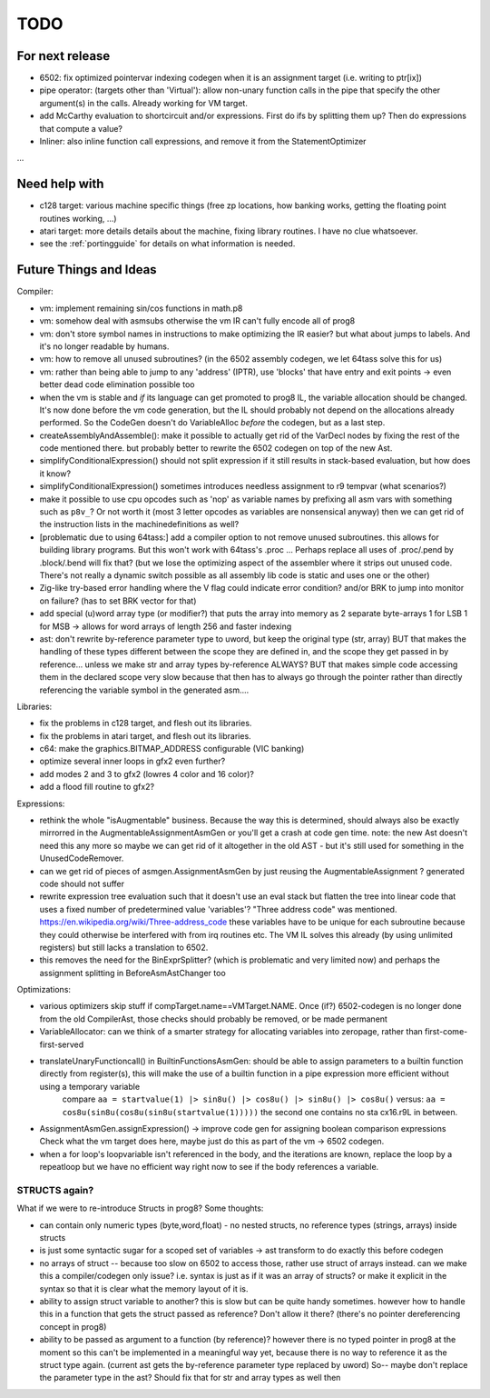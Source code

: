 TODO
====

For next release
^^^^^^^^^^^^^^^^
- 6502: fix optimized pointervar indexing codegen when it is an assignment target (i.e. writing to ptr[ix])
- pipe operator: (targets other than 'Virtual'): allow non-unary function calls in the pipe that specify the other argument(s) in the calls.  Already working for VM target.
- add McCarthy evaluation to shortcircuit and/or expressions. First do ifs by splitting them up? Then do expressions that compute a value?
- Inliner: also inline function call expressions, and remove it from the StatementOptimizer
...


Need help with
^^^^^^^^^^^^^^
- c128 target: various machine specific things (free zp locations, how banking works, getting the floating point routines working, ...)
- atari target: more details details about the machine, fixing library routines. I have no clue whatsoever.
- see the :ref:`portingguide` for details on what information is needed.


Future Things and Ideas
^^^^^^^^^^^^^^^^^^^^^^^
Compiler:

- vm: implement remaining sin/cos functions in math.p8
- vm: somehow deal with asmsubs otherwise the vm IR can't fully encode all of prog8
- vm: don't store symbol names in instructions to make optimizing the IR easier? but what about jumps to labels. And it's no longer readable by humans.
- vm: how to remove all unused subroutines? (in the 6502 assembly codegen, we let 64tass solve this for us)
- vm: rather than being able to jump to any 'address' (IPTR), use 'blocks' that have entry and exit points -> even better dead code elimination possible too
- when the vm is stable and *if* its language can get promoted to prog8 IL, the variable allocation should be changed.
  It's now done before the vm code generation, but the IL should probably not depend on the allocations already performed.
  So the CodeGen doesn't do VariableAlloc *before* the codegen, but as a last step.
- createAssemblyAndAssemble(): make it possible to actually get rid of the VarDecl nodes by fixing the rest of the code mentioned there.
  but probably better to rewrite the 6502 codegen on top of the new Ast.
- simplifyConditionalExpression() should not split expression if it still results in stack-based evaluation, but how does it know?
- simplifyConditionalExpression() sometimes introduces needless assignment to r9 tempvar (what scenarios?)
- make it possible to use cpu opcodes such as 'nop' as variable names by prefixing all asm vars with something such as ``p8v_``? Or not worth it (most 3 letter opcodes as variables are nonsensical anyway)
  then we can get rid of the instruction lists in the machinedefinitions as well?
- [problematic due to using 64tass:] add a compiler option to not remove unused subroutines. this allows for building library programs. But this won't work with 64tass's .proc ...
  Perhaps replace all uses of .proc/.pend by .block/.bend will fix that?
  (but we lose the optimizing aspect of the assembler where it strips out unused code.
  There's not really a dynamic switch possible as all assembly lib code is static and uses one or the other)
- Zig-like try-based error handling where the V flag could indicate error condition? and/or BRK to jump into monitor on failure? (has to set BRK vector for that)
- add special (u)word array type (or modifier?) that puts the array into memory as 2 separate byte-arrays 1 for LSB 1 for MSB -> allows for word arrays of length 256 and faster indexing
- ast: don't rewrite by-reference parameter type to uword, but keep the original type (str, array)
  BUT that makes the handling of these types different between the scope they are defined in, and the
  scope they get passed in by reference...  unless we make str and array types by-reference ALWAYS? BUT that
  makes simple code accessing them in the declared scope very slow because that then has to always go through
  the pointer rather than directly referencing the variable symbol in the generated asm....


Libraries:

- fix the problems in c128 target, and flesh out its libraries.
- fix the problems in atari target, and flesh out its libraries.
- c64: make the graphics.BITMAP_ADDRESS configurable (VIC banking)
- optimize several inner loops in gfx2 even further?
- add modes 2 and 3 to gfx2 (lowres 4 color and 16 color)?
- add a flood fill routine to gfx2?


Expressions:

- rethink the whole "isAugmentable" business.  Because the way this is determined, should always also be exactly mirrorred in the AugmentableAssignmentAsmGen or you'll get a crash at code gen time.
  note: the new Ast doesn't need this any more so maybe we can get rid of it altogether in the old AST - but it's still used for something in the UnusedCodeRemover.
- can we get rid of pieces of asmgen.AssignmentAsmGen by just reusing the AugmentableAssignment ? generated code should not suffer
- rewrite expression tree evaluation such that it doesn't use an eval stack but flatten the tree into linear code that uses a fixed number of predetermined value 'variables'?
  "Three address code" was mentioned.  https://en.wikipedia.org/wiki/Three-address_code
  these variables have to be unique for each subroutine because they could otherwise be interfered with from irq routines etc.
  The VM IL solves this already (by using unlimited registers) but still lacks a translation to 6502.
- this removes the need for the BinExprSplitter? (which is problematic and very limited now)
  and perhaps the assignment splitting in  BeforeAsmAstChanger  too

Optimizations:

- various optimizers skip stuff if compTarget.name==VMTarget.NAME.  Once (if?) 6502-codegen is no longer done from
  the old CompilerAst, those checks should probably be removed, or be made permanent
- VariableAllocator: can we think of a smarter strategy for allocating variables into zeropage, rather than first-come-first-served
- translateUnaryFunctioncall() in BuiltinFunctionsAsmGen: should be able to assign parameters to a builtin function directly from register(s), this will make the use of a builtin function in a pipe expression more efficient without using a temporary variable
   compare ``aa = startvalue(1) |> sin8u() |> cos8u() |> sin8u() |> cos8u()``
   versus: ``aa = cos8u(sin8u(cos8u(sin8u(startvalue(1)))))``  the second one contains no sta cx16.r9L in between.
- AssignmentAsmGen.assignExpression() -> improve code gen for assigning boolean comparison expressions
  Check what the vm target does here, maybe just do this as part of the vm -> 6502 codegen.
- when a for loop's loopvariable isn't referenced in the body, and the iterations are known, replace the loop by a repeatloop
  but we have no efficient way right now to see if the body references a variable.


STRUCTS again?
--------------

What if we were to re-introduce Structs in prog8? Some thoughts:

- can contain only numeric types (byte,word,float) - no nested structs, no reference types (strings, arrays) inside structs
- is just some syntactic sugar for a scoped set of variables -> ast transform to do exactly this before codegen
- no arrays of struct -- because too slow on 6502 to access those, rather use struct of arrays instead.
  can we make this a compiler/codegen only issue? i.e. syntax is just as if it was an array of structs?
  or make it explicit in the syntax so that it is clear what the memory layout of it is.
- ability to assign struct variable to another?   this is slow but can be quite handy sometimes.
  however how to handle this in a function that gets the struct passed as reference? Don't allow it there? (there's no pointer dereferencing concept in prog8)
- ability to be passed as argument to a function (by reference)?
  however there is no typed pointer in prog8 at the moment so this can't be implemented in a meaningful way yet,
  because there is no way to reference it as the struct type again. (current ast gets the by-reference parameter
  type replaced by uword)
  So-- maybe don't replace the parameter type in the ast?  Should fix that for str and array types as well then

